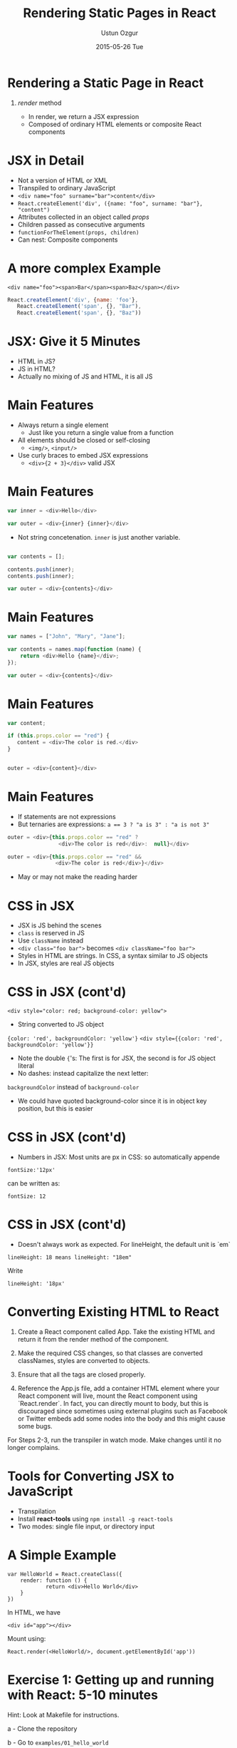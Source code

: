 #+TITLE:     Rendering Static Pages in React
#+AUTHOR:    Ustun Ozgur
#+EMAIL:     ustun@ustunozgur.com
#+DATE:      2015-05-26 Tue
#+BEAMER-FRAME-LEVEL: 1
#+BEAMER_COLOR_THEME: spruce
#+OPTIONS: toc:nil outline:nil H:1

* Rendering a Static Page in React
** /render/ method

- In render, we return a JSX expression
- Composed of ordinary HTML elements or composite React components

* JSX in Detail

- Not a version of HTML or XML
- Transpiled to ordinary JavaScript
- ~<div name="foo" surname="bar">content</div>~
- =React.createElement('div', ({name: "foo", surname: "bar"}, "content")=
- Attributes collected in an object called /props/
- Children passed as consecutive arguments
- =functionForTheElement(props, children)=
- Can nest: Composite components

* A more complex Example

~<div name="foo"><span>Bar</span><span>Baz</span></div>~

#+BEGIN_SRC javascript
React.createElement('div', {name: 'foo'},
   React.createElement('span', {}, "Bar"),
   React.createElement('span', {}, "Baz"))
#+END_SRC

* JSX: Give it 5 Minutes

- HTML in JS?
- JS in HTML?
- Actually no mixing of JS and HTML, it is all JS

* Main Features

- Always return a single element
  - Just like you return a single value from a function
- All elements should be closed or self-closing
  - =<img/>=, =<input/>=
- Use curly braces to embed JSX expressions
  - =<div>{2 + 3}</div>= valid JSX

* Main Features

#+BEGIN_SRC js
var inner = <div>Hello</div>

var outer = <div>{inner} {inner}</div>
#+END_SRC
- Not string concetenation. =inner= is just another variable.
#+BEGIN_SRC js

var contents = [];

contents.push(inner);
contents.push(inner);

var outer = <div>{contents}</div>
#+END_SRC

* Main Features

#+BEGIN_SRC js
var names = ["John", "Mary", "Jane"];

var contents = names.map(function (name) {
    return <div>Hello {name}</div>;
});

var outer = <div>{contents}</div>
#+END_SRC

* Main Features
#+BEGIN_SRC js
var content;

if (this.props.color == "red") {
   content = <div>The color is red.</div>
}


outer = <div>{content}</div>
#+END_SRC

* Main Features

- If statements are not expressions
- But ternaries are expressions: ~a == 3 ? "a is 3" : "a is not 3"~

#+BEGIN_SRC js
outer = <div>{this.props.color == "red" ?
                <div>The color is red</div>:  null}</div>
#+END_SRC

#+BEGIN_SRC js
outer = <div>{this.props.color == "red" &&
               <div>The color is red</div>}</div>
#+END_SRC

- May or may not make the reading harder

* CSS in JSX

- JSX is JS behind the scenes
- =class= is reserved in JS
- Use =className= instead
- ~<div class="foo bar">~ becomes ~<div className="foo bar">~
- Styles in HTML are strings. In CSS, a syntax similar to
  JS objects
- In JSX, styles are real JS objects

* CSS in JSX (cont'd)

~<div style="color: red; background-color: yellow">~
- String converted to JS object
={color: 'red', backgroundColor: 'yellow'}=
~<div style={{color: 'red', backgroundColor: 'yellow'}}~
- Note the double ={='s: The first is for JSX, the second is for JS object
  literal
- No dashes: instead capitalize the next letter:
=backgroundColor= instead of =background-color=
- We could have quoted background-color since it is in object key position,
  but this is easier

* CSS in JSX (cont'd)

- Numbers in JSX: Most units are px in CSS: so automatically appende
#+BEGIN_EXAMPLE
fontSize:'12px'
#+END_EXAMPLE
can be written as:
#+BEGIN_EXAMPLE
fontSize: 12
#+END_EXAMPLE

* CSS in JSX (cont'd)

- Doesn't always work as expected. For lineHeight, the default unit is `em`
#+BEGIN_EXAMPLE
lineHeight: 18 means lineHeight: "18em"
#+END_EXAMPLE

Write
#+BEGIN_SRC
lineHeight: '18px'
#+END_SRC

* Converting Existing HTML to React

1. Create a React component called App. Take the existing HTML  and return it from the render method of the component.

2. Make the required CSS changes, so that classes are converted classNames, styles are converted to objects.

3. Ensure that all the tags are closed properly.

4. Reference the App.js file, add a container HTML element where your React component will live, mount the React component using `React.render`. In fact, you can directly mount to body, but this is discouraged since sometimes using external plugins such as Facebook or Twitter embeds add some nodes into the body and this might cause some bugs.

For Steps 2-3, run the transpiler in watch mode. Make changes until it no
longer complains.

* Tools for Converting JSX to JavaScript

- Transpilation
- Install *react-tools* using =npm install -g react-tools=
- Two modes: single file input, or directory input

* A Simple Example

#+BEGIN_SRC
var HelloWorld = React.createClass({
    render: function () {
            return <div>Hello World</div>
    }
})
#+END_SRC

In HTML, we have
#+BEGIN_SRC
<div id="app"></div>
#+END_SRC
Mount using:
#+BEGIN_SRC
React.render(<HelloWorld/>, document.getElementById('app'))
#+END_SRC

* Exercise 1: Getting up and running with React: 5-10 minutes

Hint: Look at Makefile for instructions.

a - Clone the repository

b - Go to =examples/01_hello_world=

c - Download react.js, install react-tools, compile the application using jsx, and see "Hello World" in browser.

d - Tweak the application so that you see "Hello Denmark!" in browser.

e - Repeat for the folder =examples/01_hello_world_watch= but this time, make sure to run jsx in watch mode.

f - Bonus: How would you copy the React.render call to an inline script in HTML? You need to transform the JSX manually to a React.createElement call.

g - Question: Why do we put the script at the end of body?

* A More Complex Example: ToDo App

- Given =examples/02_todo/mockup.html=, convert to React.
- Online HTML to JSX transformer:
  https://facebook.github.io/react/html-jsx.html
- Command line version: https://www.npmjs.com/package/htmltojsx
- Paste output in =src/todo.js=
- Run jsx in directory mode: =jsx src build=

* Exercise 2:

a - Convert the HTML given in =02_convert_mockup/mockup.html= to React. Note
that you will have two root nodes here, the main part and the footer.

b - Dissect the ToDo app in smaller components: You should have components
like SearchBar, Todos, TodoItem, Footer. This will prepare us for the next
section, in which we discuss props.
